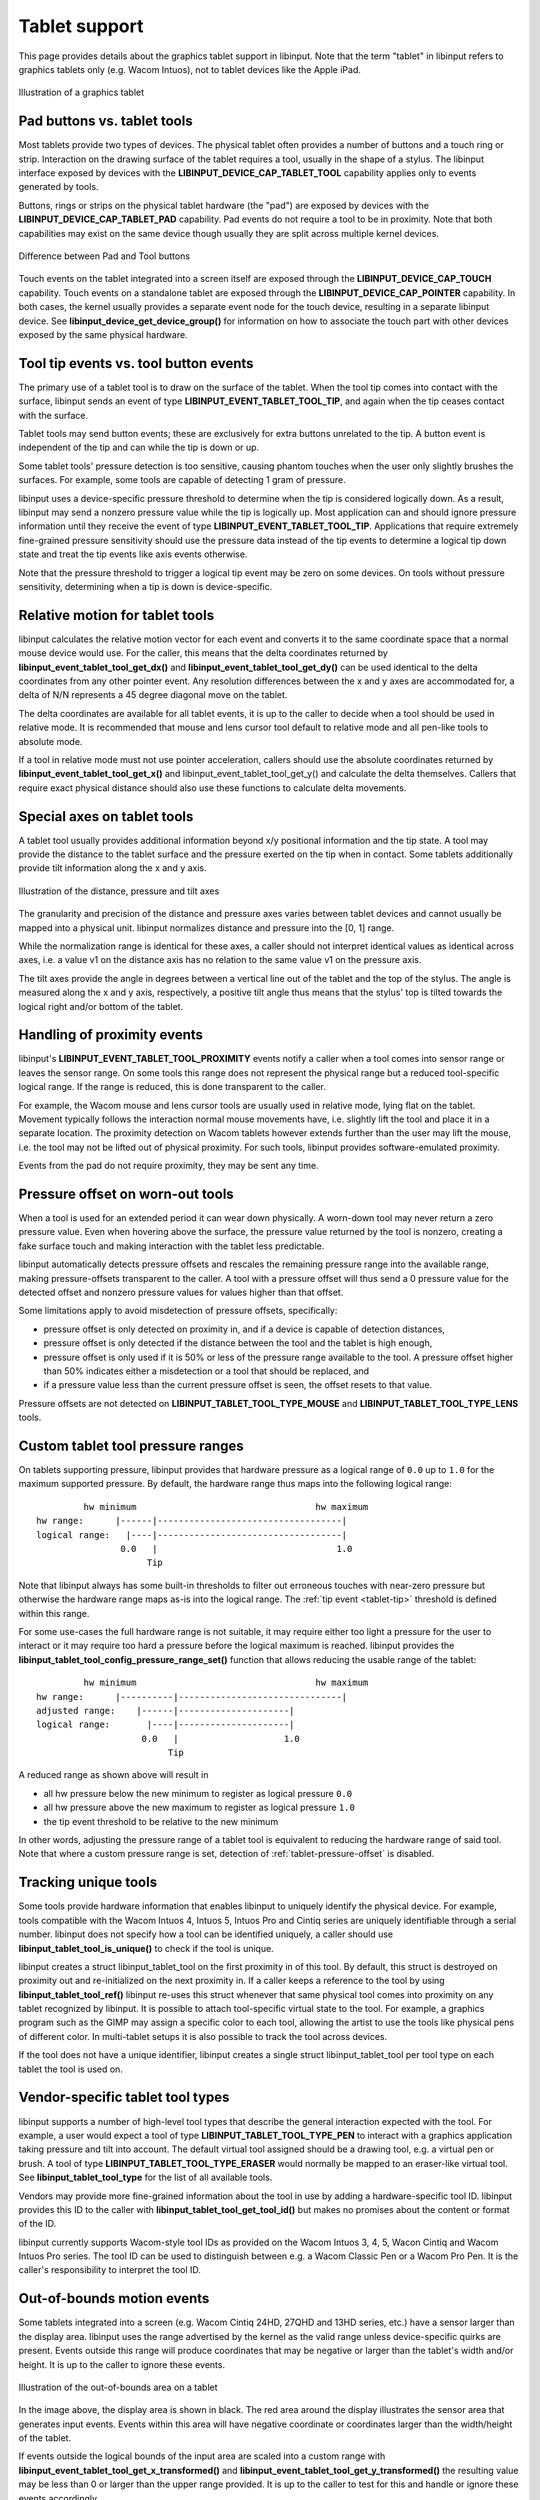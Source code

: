 .. _tablet-support:

==============================================================================
Tablet support
==============================================================================

This page provides details about the graphics tablet
support in libinput. Note that the term "tablet" in libinput refers to
graphics tablets only (e.g. Wacom Intuos), not to tablet devices like the
Apple iPad.

.. figure:: tablet.svg
    :align: center

    Illustration of a graphics tablet

.. _tablet-tools:

------------------------------------------------------------------------------
Pad buttons vs. tablet tools
------------------------------------------------------------------------------

Most tablets provide two types of devices. The physical tablet often
provides a number of buttons and a touch ring or strip. Interaction on the
drawing surface of the tablet requires a tool, usually in the shape of a
stylus.  The libinput interface exposed by devices with the
**LIBINPUT_DEVICE_CAP_TABLET_TOOL** capability applies only to events generated
by tools.

Buttons, rings or strips on the physical tablet hardware (the "pad") are
exposed by devices with the **LIBINPUT_DEVICE_CAP_TABLET_PAD** capability.
Pad events do not require a tool to be in proximity. Note that both
capabilities may exist on the same device though usually they are split
across multiple kernel devices.

.. figure:: tablet-interfaces.svg
    :align: center

    Difference between Pad and Tool buttons

Touch events on the tablet integrated into a screen itself are exposed
through the **LIBINPUT_DEVICE_CAP_TOUCH** capability. Touch events on a
standalone tablet are exposed through the **LIBINPUT_DEVICE_CAP_POINTER**
capability.  In both cases, the kernel usually provides a separate event
node for the touch device, resulting in a separate libinput device.
See **libinput_device_get_device_group()** for information on how to associate
the touch part with other devices exposed by the same physical hardware.

.. _tablet-tip:

------------------------------------------------------------------------------
Tool tip events vs. tool button events
------------------------------------------------------------------------------

The primary use of a tablet tool is to draw on the surface of the tablet.
When the tool tip comes into contact with the surface, libinput sends an
event of type **LIBINPUT_EVENT_TABLET_TOOL_TIP**, and again when the tip
ceases contact with the surface.

Tablet tools may send button events; these are exclusively for extra buttons
unrelated to the tip. A button event is independent of the tip and can while
the tip is down or up.

Some tablet tools' pressure detection is too sensitive, causing phantom
touches when the user only slightly brushes the surfaces. For example, some
tools are capable of detecting 1 gram of pressure.

libinput uses a device-specific pressure threshold to determine when the tip
is considered logically down. As a result, libinput may send a nonzero
pressure value while the tip is logically up. Most application can and
should ignore pressure information until they receive the event of type
**LIBINPUT_EVENT_TABLET_TOOL_TIP**. Applications that require extremely
fine-grained pressure sensitivity should use the pressure data instead of
the tip events to determine a logical tip down state and treat the tip
events like axis events otherwise.

Note that the pressure threshold to trigger a logical tip event may be zero
on some devices. On tools without pressure sensitivity, determining when a
tip is down is device-specific.

.. _tablet-relative-motion:

------------------------------------------------------------------------------
Relative motion for tablet tools
------------------------------------------------------------------------------

libinput calculates the relative motion vector for each event and converts
it to the same coordinate space that a normal mouse device would use. For
the caller, this means that the delta coordinates returned by
**libinput_event_tablet_tool_get_dx()** and
**libinput_event_tablet_tool_get_dy()** can be used identical to the delta
coordinates from any other pointer event. Any resolution differences between
the x and y axes are accommodated for, a delta of N/N represents a 45 degree
diagonal move on the tablet.

The delta coordinates are available for all tablet events, it is up to the
caller to decide when a tool should be used in relative mode. It is
recommended that mouse and lens cursor tool default to relative mode and
all pen-like tools to absolute mode.

If a tool in relative mode must not use pointer acceleration, callers
should use the absolute coordinates returned by
**libinput_event_tablet_tool_get_x()** and libinput_event_tablet_tool_get_y()
and calculate the delta themselves. Callers that require exact physical
distance should also use these functions to calculate delta movements.

.. _tablet-axes:

------------------------------------------------------------------------------
Special axes on tablet tools
------------------------------------------------------------------------------

A tablet tool usually provides additional information beyond x/y positional
information and the tip state. A tool may provide the distance to the tablet
surface and the pressure exerted on the tip when in contact. Some tablets
additionally provide tilt information along the x and y axis.

.. figure:: tablet-axes.svg
    :align: center

    Illustration of the distance, pressure and tilt axes

The granularity and precision of the distance and pressure axes varies
between tablet devices and cannot usually be mapped into a physical unit.
libinput normalizes distance and pressure into the [0, 1] range.

While the normalization range is identical for these axes, a caller should
not interpret identical values as identical across axes, i.e. a value v1 on
the distance axis has no relation to the same value v1 on the pressure axis.

The tilt axes provide the angle in degrees between a vertical line out of
the tablet and the top of the stylus. The angle is measured along the x and
y axis, respectively, a positive tilt angle thus means that the stylus' top
is tilted towards the logical right and/or bottom of the tablet.

.. _tablet-fake-proximity:

------------------------------------------------------------------------------
Handling of proximity events
------------------------------------------------------------------------------

libinput's **LIBINPUT_EVENT_TABLET_TOOL_PROXIMITY** events notify a caller
when a tool comes into sensor range or leaves the sensor range. On some
tools this range does not represent the physical range but a reduced
tool-specific logical range. If the range is reduced, this is done
transparent to the caller.

For example, the Wacom mouse and lens cursor tools are usually
used in relative mode, lying flat on the tablet. Movement typically follows
the interaction normal mouse movements have, i.e. slightly lift the tool and
place it in a separate location. The proximity detection on Wacom
tablets however extends further than the user may lift the mouse, i.e. the
tool may not be lifted out of physical proximity. For such tools, libinput
provides software-emulated proximity.

Events from the pad do not require proximity, they may be sent any time.

.. _tablet-pressure-offset:

------------------------------------------------------------------------------
Pressure offset on worn-out tools
------------------------------------------------------------------------------

When a tool is used for an extended period it can wear down physically. A
worn-down tool may never return a zero pressure value. Even when hovering
above the surface, the pressure value returned by the tool is nonzero,
creating a fake surface touch and making interaction with the tablet less
predictable.

libinput automatically detects pressure offsets and rescales the remaining
pressure range into the available range, making pressure-offsets transparent
to the caller. A tool with a pressure offset will thus send a 0 pressure
value for the detected offset and nonzero pressure values for values higher
than that offset.

Some limitations apply to avoid misdetection of pressure offsets,
specifically:

- pressure offset is only detected on proximity in, and if a device is
  capable of detection distances,
- pressure offset is only detected if the distance between the tool and the
  tablet is high enough,
- pressure offset is only used if it is 50% or less of the pressure range
  available to the tool. A pressure offset higher than 50% indicates either
  a misdetection or a tool that should be replaced, and
- if a pressure value less than the current pressure offset is seen, the
  offset resets to that value.

Pressure offsets are not detected on **LIBINPUT_TABLET_TOOL_TYPE_MOUSE**
and **LIBINPUT_TABLET_TOOL_TYPE_LENS** tools.


.. _tablet-pressure-range:

------------------------------------------------------------------------------
Custom tablet tool pressure ranges
------------------------------------------------------------------------------

On tablets supporting pressure, libinput provides that hardware pressure as
a logical range of ``0.0`` up to ``1.0`` for the maximum supported pressure.
By default, the hardware range thus maps into the following logical range::


           hw minimum                                  hw maximum
  hw range:      |------|-----------------------------------|
  logical range:   |----|-----------------------------------|
                  0.0   |                                  1.0
                       Tip

Note that libinput always has some built-in thresholds to filter out erroneous
touches with near-zero pressure but otherwise the hardware range maps as-is
into the logical range. The :ref:`tip event <tablet-tip>` threshold is defined
within this range.

For some use-cases the full hardware range is not suitable, it may require either
too light a pressure for the user to interact or it may require too hard a
pressure before the logical maximum is reached. libinput provides
the **libinput_tablet_tool_config_pressure_range_set()** function that allows
reducing the usable range of the tablet::

           hw minimum                                  hw maximum
  hw range:      |----------|-------------------------------|
  adjusted range:    |------|---------------------|
  logical range:       |----|---------------------|
                      0.0   |                    1.0
                           Tip

A reduced range as shown above will result in

- all hw pressure below the new minimum to register as logical pressure ``0.0``
- all hw pressure above the new maximum to register as logical pressure ``1.0``
- the tip event threshold to be relative to the new minimum

In other words, adjusting the pressure range of a tablet tool is equivalent to
reducing the hardware range of said tool. Note that where a custom pressure
range is set, detection of :ref:`tablet-pressure-offset` is disabled.

.. _tablet-serial-numbers:

------------------------------------------------------------------------------
Tracking unique tools
------------------------------------------------------------------------------

Some tools provide hardware information that enables libinput to uniquely
identify the physical device. For example, tools compatible with the Wacom
Intuos 4, Intuos 5, Intuos Pro and Cintiq series are uniquely identifiable
through a serial number. libinput does not specify how a tool can be
identified uniquely, a caller should use **libinput_tablet_tool_is_unique()** to
check if the tool is unique.

libinput creates a struct libinput_tablet_tool on the first proximity in of
this tool. By default, this struct is destroyed on proximity out and
re-initialized on the next proximity in. If a caller keeps a reference to
the tool by using **libinput_tablet_tool_ref()** libinput re-uses this struct
whenever that same physical tool comes into proximity on any tablet
recognized by libinput. It is possible to attach tool-specific virtual state
to the tool. For example, a graphics program such as the GIMP may assign a
specific color to each tool, allowing the artist to use the tools like
physical pens of different color. In multi-tablet setups it is also
possible to track the tool across devices.

If the tool does not have a unique identifier, libinput creates a single
struct libinput_tablet_tool per tool type on each tablet the tool is used
on.

.. _tablet-tool-types:

------------------------------------------------------------------------------
Vendor-specific tablet tool types
------------------------------------------------------------------------------

libinput supports a number of high-level tool types that describe the
general interaction expected with the tool. For example, a user would expect
a tool of type **LIBINPUT_TABLET_TOOL_TYPE_PEN** to interact with a
graphics application taking pressure and tilt into account. The default
virtual tool assigned should be a drawing tool, e.g. a virtual pen or brush.
A tool of type **LIBINPUT_TABLET_TOOL_TYPE_ERASER** would normally be
mapped to an eraser-like virtual tool. See **libinput_tablet_tool_type**
for the list of all available tools.

Vendors may provide more fine-grained information about the tool in use by
adding a hardware-specific tool ID. libinput provides this ID to the caller
with **libinput_tablet_tool_get_tool_id()** but makes no promises about the
content or format of the ID.

libinput currently supports Wacom-style tool IDs as provided on the Wacom
Intuos 3, 4, 5, Wacon Cintiq and Wacom Intuos Pro series. The tool ID can
be used to distinguish between e.g. a Wacom Classic Pen or a Wacom Pro Pen.
It is  the caller's responsibility to interpret the tool ID.

.. _tablet-bounds:

------------------------------------------------------------------------------
Out-of-bounds motion events
------------------------------------------------------------------------------

Some tablets integrated into a screen (e.g. Wacom Cintiq 24HD, 27QHD and
13HD series, etc.) have a sensor larger than the display area. libinput uses
the range advertised by the kernel as the valid range unless device-specific
quirks are present. Events outside this range will produce coordinates that
may be negative or larger than the tablet's width and/or height. It is up to
the caller to ignore these events.

.. figure:: tablet-out-of-bounds.svg
    :align: center

    Illustration of the out-of-bounds area on a tablet

In the image above, the display area is shown in black. The red area around
the display illustrates the sensor area that generates input events. Events
within this area will have negative coordinate or coordinates larger than
the width/height of the tablet.

If events outside the logical bounds of the input area are scaled into a
custom range with **libinput_event_tablet_tool_get_x_transformed()** and
**libinput_event_tablet_tool_get_y_transformed()** the resulting value may be
less than 0 or larger than the upper range provided. It is up to the caller
to test for this and handle or ignore these events accordingly.

.. _tablet-pad-buttons:

------------------------------------------------------------------------------
Tablet pad button numbers
------------------------------------------------------------------------------

Tablet Pad buttons are numbered sequentially, starting with button 0. Thus
button numbers returned by **libinput_event_tablet_pad_get_button_number()**
have no semantic meaning, a notable difference to the button codes returned
by other libinput interfaces (e.g. **libinput_event_tablet_tool_get_button()**).

The Linux kernel requires all input events to have semantic event codes,
but generic buttons like those on a pad cannot easily be assigned semantic
codes. The kernel supports generic codes in the form of BTN_0 through to
BTN_9 and additional unnamed space up until code 0x10f. Additional generic
buttons are available as BTN_A in the range dedicated for gamepads and
joysticks. Thus, tablet with a large number of buttons have to map across
two semantic ranges, have to use unnamed kernel button codes or risk leaking
into an unrelated range. libinput transparently maps the kernel event codes
into a sequential button range on the pad. Callers should use external
sources like libwacom to associate button numbers to their position on the
tablet.

Some buttons may have expected default behaviors. For example, on Wacom
Intuos Pro series tablets, the button inside the touch ring is expected to
switch between modes, see :ref:`tablet-pad-modes`. Callers should use
external sources like libwacom to identify which buttons have semantic
behaviors.

.. _tablet-left-handed:

------------------------------------------------------------------------------
Tablets in left-handed mode
------------------------------------------------------------------------------

Left-handed mode on tablet devices usually means rotating the physical
tablet by 180 degrees to move the tablet pad button area to right side of
the tablet.  When left-handed mode is enabled on a tablet device (see
**libinput_device_config_left_handed_set()**) the tablet tool and tablet pad
behavior changes. In left-handed mode, the tools' axes are adjusted
so that the origin of each axis remains the logical north-east of
the physical tablet. For example, the x and y axes are inverted and the
positive x/y coordinates are down/right of the top-left corner of the tablet
in its current orientation. On a tablet pad, the ring and strip are
similarly adjusted. The origin of the ring and strips remain the top-most
point.

.. figure:: tablet-left-handed.svg
    :align: center

    Tablet axes in right- and left-handed mode

Pad buttons are not affected by left-handed mode; the number of each button
remains the same even when the perceived physical location of the button
changes. This is a conscious design decision:

- Tablet pad buttons do not have intrinsic semantic meanings. Re-ordering
  the button numbers would not change any functionality.
- Button numbers should not be exposed directly to the user but handled in
  the intermediate layers. Re-ordering button numbers thus has no
  user-visible effect.
- Re-ordering button numbers may complicate the intermediate layers.

Left-handed mode is only available on some tablets, some tablets are
symmetric and thus do not support left-handed mode. libinput requires
libwacom to determine if a tablet is capable of being switched to
left-handed mode.

.. _tablet-pad-modes:

------------------------------------------------------------------------------
Tablet pad modes
------------------------------------------------------------------------------

Tablet pad modes are virtual groupings of button, ring and strip
functionality. A caller may assign different functionalities depending on
the mode the tablet is in. For example, in mode 0 the touch ring may emulate
scrolling, in mode 1 the touch ring may emulate zooming, etc. libinput
handles the modes and mode switching but does not assign specific
functionality to buttons, rings or strips based on the mode. It is up to the
caller to decide whether the mode only applies to buttons, rings and strips
or only to rings and strips (this is the case with the Wacom OS X and
Windows driver).

The availability of modes on a touchpad usually depends on visual feedback
such as LEDs around the touch ring. If no visual feedback is available, only
one mode may be available.

Mode switching is controlled by libinput and usually toggled by one or
more buttons on the device. For example, on the Wacom Intuos 4, 5, and
Pro series tablets the mode button is the button centered in the touch
ring and toggles the modes sequentially. On the Wacom Cintiq 24HD the
three buttons next to each touch ring allow for directly changing the
mode to the desired setting.

Multiple modes may exist on the tablet, libinput uses the term "mode group"
for such groupings of buttons that share a mode and mode toggle. For
example, the Wacom Cintiq 24HD has two separate mode groups, one for the
left set of buttons, strips, and touch rings and one for the right set.
libinput handles the mode groups independently and returns the mode for each
button as appropriate. The mode group is static for the lifetime of the
device.

.. figure:: tablet-intuos-modes.svg
    :align: center

    Modes on an Intuos Pro-like tablet

In the image above, the Intuos Pro-like tablet provides 4 LEDs to indicate
the currently active modes. The button inside the touch ring cycles through
the modes in a clockwise fashion. The upper-right LED indicates that the
currently active mode is 1, based on 0-indexed mode numbering.
**libinput_event_tablet_pad_get_mode()** would thus return 1 for all button and
ring events on this tablet. When the center button is pressed, the mode
switches to mode 2, the LED changes to the bottom-right and
**libinput_event_tablet_pad_get_mode()** returns 2 for the center button event
and all subsequent events.

.. figure:: tablet-cintiq24hd-modes.svg
    :align: center

    Modes on an Cintiq 24HD-like tablet

In the image above, the Cintiq 24HD-like tablet provides 3 LEDs on each side
of the tablet to indicate the currently active mode for that group of
buttons and the respective ring. The buttons next to the touch ring select
the mode directly. The two LEDs indicate that the mode for the left set of
buttons is currently 0, the mode for the right set of buttons is currently
1, based on 0-indexed mode numbering. **libinput_event_tablet_pad_get_mode()**
would thus return 0 for all button and ring events on the left and 1 for all
button and ring events on the right. When one of the three mode toggle
buttons on the right is pressed, the right mode switches to that button's
mode but the left mode remains unchanged.

.. _tablet-touch-arbitration:

------------------------------------------------------------------------------
Tablet touch arbitration
------------------------------------------------------------------------------

"Touch arbitration" is the terminology used when touch events are suppressed
while the pen is in proximity. Since it is almost impossible to use a stylus
or other tool without triggering touches with the hand holding the tool,
touch arbitration serves to reduce the number of accidental inputs.
The wacom kernel driver currently provides touch arbitration but for other
devices arbitration has to be done in userspace.

libinput uses the **libinput_device_group** to decide on touch arbitration
and automatically discards touch events whenever a tool is in proximity.
The exact behavior is device-dependent.

.. _tablet-area:

------------------------------------------------------------------------------
Tablet area
------------------------------------------------------------------------------

External tablet devices such as e.g. the Wacom Intuos series can be configured
to reduce the available logical input area. Typically the logical input area
is equivalent to the physical input area but it can be reduced with the
**libinput_device_config_area_set_rectangle()** call. Once reduced, input
events outside the logical input area are ignored and the logical input area
acts as if it represented the extents of the physical tablet.

.. figure:: tablet-area.svg
   :align: center

   Tablet area configuration example

In the image above, the area is set to the rectangle 0.25/0.25 to 0.5/0.75.
Even though the tool is roughly at the physical position ``0.5 * width`` and
``0.75 * height``, the return values of
**libinput_event_tablet_tool_get_x_transformed()** and
**libinput_event_tablet_tool_get_y_transformed()** would be close to the
maximum provided in this call.

The size of the tablet reported by **libinput_device_get_size()** always reflects
the physical area, not the logical area.
